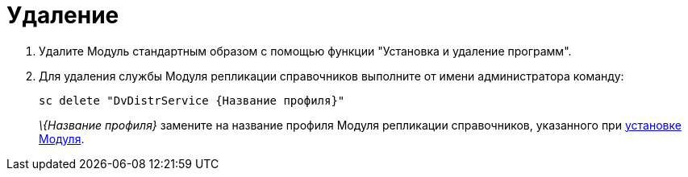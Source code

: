 = Удаление

. Удалите Модуль стандартным образом с помощью функции "Установка и удаление программ".
. Для удаления службы Модуля репликации справочников выполните от имени администратора команду:
+
[source]
----
sc delete "DvDistrService {Название профиля}"
----
+
_\{Название профиля}_ замените на название профиля Модуля репликации справочников, указанного при xref:InstallReplicationService.adoc[установке Модуля].
